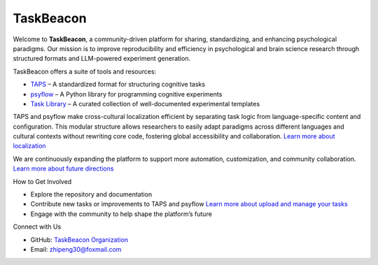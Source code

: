 TaskBeacon
----------

Welcome to **TaskBeacon**, a community-driven platform for sharing, standardizing, and enhancing psychological paradigms.  
Our mission is to improve reproducibility and efficiency in psychological and brain science research through structured formats and LLM-powered experiment generation.

TaskBeacon offers a suite of tools and resources:

- `TAPS <https://taskbeacon.github.io/taps>`_ – A standardized format for structuring cognitive tasks 
- `psyflow <https://taskbeacon.github.io/psyflow/>`_ – A Python library for programming cognitive experiments 
- `Task Library <https://taskbeacon.github.io/task_index/>`_ – A curated collection of well-documented experimental templates 

TAPS and psyflow make cross-cultural localization efficient by separating task logic from language-specific content and configuration.  
This modular structure allows researchers to easily adapt paradigms across different languages and cultural contexts without rewriting core code, fostering global accessibility and collaboration.  
`Learn more about localization <https://taskbeacon.github.io/localization>`_

We are continuously expanding the platform to support more automation, customization, and community collaboration. `Learn more about future directions <https://taskbeacon.github.io/future_directions>`_


How to Get Involved

- Explore the repository and documentation  
- Contribute new tasks or improvements to TAPS and psyflow  `Learn more about upload and manage your tasks <https://taskbeacon.github.io/versioning>`_
- Engage with the community to help shape the platform’s future

Connect with Us

- GitHub: `TaskBeacon Organization <https://github.com/TaskBeacon>`_  
- Email: zhipeng30@foxmail.com


